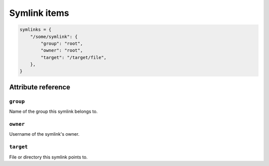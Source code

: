 .. _item_symlink:

#############
Symlink items
#############

.. code-block:: python

    symlinks = {
        "/some/symlink": {
            "group": "root",
            "owner": "root",
            "target": "/target/file",
        },
    }

Attribute reference
-------------------

``group``
+++++++++

Name of the group this symlink belongs to.

``owner``
+++++++++

Username of the symlink's owner.

``target``
++++++++++

File or directory this symlink points to.
